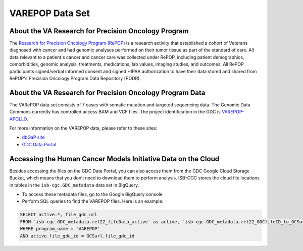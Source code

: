 ****************
VAREPOP Data Set
****************

About the VA Research for Precision Oncology Program
-----------------

The `Research for Precision Oncology Program (RePOP) <https://www.research.va.gov/research_in_action/Precision-Oncology-Program.cfm>`_ is a research activity that established a cohort of Veterans diagnosed with cancer and had genomic analyses performed on their tumor tissue as part of the standard of care. All data relevant to a patient's cancer and cancer care was collected under RePOP, including patient demographics, comorbidities, genomic analysis, treatments, medications, lab values, imaging studies, and outcomes. All RePOP participants signed/verbal informed consent and signed HIPAA authorization to have their data stored and shared from RePOP's Precision Oncology Program Data Repository (PODR).


About the VA Research for Precision Oncology Program Data
----------------------

The VARePOP data set consists of 7 cases with somatic mutation and targeted sequencing data. The Genomic Data Commons currently has controlled access BAM and VCF files. The project identification in the GDC is `VAREPOP-APOLLO <https://portal.gdc.cancer.gov/projects/VAREPOP-APOLLO>`_.

For more information on the VAREPOP data, please refer to these sites:

- `dbGaP site <https://www.ncbi.nlm.nih.gov/projects/gap/cgi-bin/study.cgi?study_id=phs001374.v1.p1>`_
- `GDC Data Portal <https://portal.gdc.cancer.gov/repository?facetTab=files&filters=%7B%22op%22%3A%22and%22%2C%22content%22%3A%5B%7B%22op%22%3A%22in%22%2C%22content%22%3A%7B%22field%22%3A%22cases.project.program.name%22%2C%22value%22%3A%5B%22VAREPOP%22%5D%7D%7D%5D%7D>`_

Accessing the Human Cancer Models Initiative Data on the Cloud
---------------------------------------------------------------

Besides accessing the files on the GDC Data Portal, you can also access them from the GDC Google Cloud Storage Bucket, which means that you don’t need to download them to perform analysis. ISB-CGC stores the cloud file locations in tables in the ``isb-cgc.GDC_metadata`` data set in BigQuery.

- To access these metadata files, go to the Google BigQuery console.
- Perform SQL queries to find the VAREPOP files. Here is an example:

.. code-block:: sql

  SELECT active.*, file_gdc_url
  FROM `isb-cgc.GDC_metadata.rel22_fileData_active` as active, `isb-cgc.GDC_metadata.rel22_GDCfileID_to_GCSurl` as GCSurl
  WHERE program_name = 'VAREPOP'
  AND active.file_gdc_id = GCSurl.file_gdc_id
